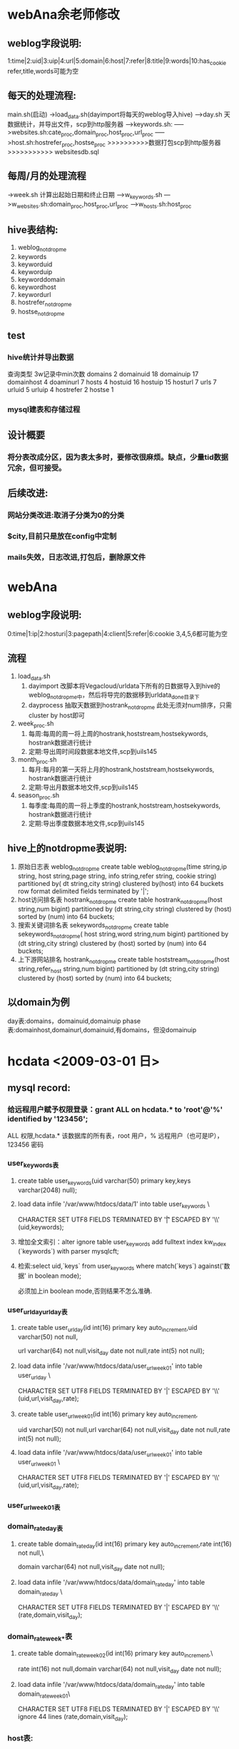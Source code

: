 * webAna余老师修改
** weblog字段说明:
   1:time|2:uid|3:uip|4:url|5:domain|6:host|7:refer|8:title|9:words|10:has_cookie 
   refer,title,words可能为空
** 每天的处理流程:
   main.sh(启动)
   ->load_data.sh(dayimport将每天的weblog导入hive)
   --->day.sh 天数据统计，并导出文件，scp到http服务器 
   ----->keywords.sh:
   ----->websites.sh:cate_proc,domain_proc,host_proc,url_proc
   ----->host.sh:hostrefer_proc,hostse_proc
   >>>>>>>>>>数据打包scp到http服务器>>>>>>>>>>>
   websitesdb.sql
** 每周/月的处理流程
   ->week.sh 计算出起始日期和终止日期
   --->w_keywords.sh
   --->w_websites.sh:domain_proc,host_proc,url_proc
   --->w_hosts.sh:host_proc
** hive表结构:
   1. weblog_notdropme
   2. keywords
   3. keyworduid
   4. keyworduip
   5. keyworddomain
   6. keywordhost
   7. keywordurl
   8. hostrefer_notdropme
   9. hostse_notdropme
** test
*** hive统计并导出数据
	查询类型     3w记录中min次数
	domains         2
	domainuid       18
	domainuip       17
	domainhost      4
	doaminurl       7
	hosts         4
	hostuid       16
	hostuip       15
	hosturl       7
	urls         7
	urluid       5
	urluip       4
	hostrefer    2
	hostse       1
*** mysql建表和存储过程
	
** 设计概要
*** 将分表改成分区，因为表太多时，要修改很麻烦。缺点，少量tid数据冗余，但可接受。
** 后续改进:
*** 网站分类改进:取消子分类为0的分类
*** $city,目前只是放在config中定制
*** mails失效，日志改进,打包后，删除原文件
* webAna
** weblog字段说明:
   0:time|1:ip|2:hosturi|3:pagepath|4:client|5:refer|6:cookie
   3,4,5,6都可能为空
** 流程
   1. load_data.sh 
	  1) dayimport 改脚本将Vegacloud/urldata下所有的日数据导入到hive的
		 weblog_notdropme中，然后将导完的数据移到urldata_done目录下
	  2) dayprocess 抽取天数据到hostrank_notdropme
		 此处无须对num排序，只需cluster by host即可
   2. week_proc.sh 
	  1) 每周:每周的周一将上周的hostrank,hoststream,hostsekywords,
		 hostrank数据进行统计
	  2) 定期:导出周时间段数据本地文件,scp到uils145
   3. month_proc.sh 
	  1) 每月:每月的第一天将上月的hostrank,hoststream,hostsekywords,
		 hostrank数据进行统计
	  2) 定期:导出月数据本地文件,scp到uils145
   4. season_proc.sh 
	  1) 每季度:每周的周一将上季度的hostrank,hoststream,hostsekywords,
		 hostrank数据进行统计
	  2) 定期:导出季度数据本地文件,scp到uils145
** hive上的notdropme表说明:
   1. 原始日志表 weblog_notdropme
	  create table weblog_notdropme(time string,ip string,
	  host string,page string,
	  info string,refer string,
	  cookie string)
	  partitioned by( dt string,city string)
	  clustered by(host) into 64 buckets 
	  row format delimited 
	  fields terminated by '|';
   2. host访问排名表 hostrank_notdropme
	  create table hostrank_notdropme(host string,num bigint)
	  partitioned by (dt string,city string)
	  clustered by (host) sorted by (num) into 64 buckets;
   3. 搜索关键词排名表 sekeywords_notdropme
	  create table sekeywords_notdropme(
	  host string,word string,num bigint)
	  partitioned by (dt string,city string)
	  clustered by (host) sorted by (num) into 64 buckets;
   4. 上下游网站排名 hostrank_notdropme
	  create table hoststream_notdropme(host string,refer_host string,num bigint)
	  partitioned by (dt string,city string)
	  clustered by (host) sorted by (num) into 64 buckets;

** 以domain为例
   day表:domains，domainuid,domainuip
   phase表:domainhost,domainurl,domainuid,有domains，但没domainuip
* hcdata <2009-03-01 日>
** mysql record:
*** 给远程用户赋予权限登录：grant ALL on hcdata.* to 'root'@'%' identified by '123456';
	ALL 权限,hcdata.* 该数据库的所有表，root 用户，% 远程用户（也可是IP），123456 密码
*** user_keywords表
**** create table user_keywords(uid varchar(50) primary key,keys varchar(2048) null);
**** load data infile '/var/www/htdocs/data/1' into table user_keywords \ 
	 CHARACTER SET UTF8 FIELDS TERMINATED BY '\t|' ESCAPED BY '\\' (uid,keywords);
**** 增加全文索引：alter ignore table user_keywords add fulltext index kw_index (`keywords`) with parser mysqlcft;
**** 检索:select uid,`keys` from user_keywords where match(`keys`) against('数据' in boolean mode);
	 必须加上in boolean mode,否则结果不怎么准确.
*** user_url_day\user_url_day表
**** create table user_url_day(id int(16) primary key auto_increment,uid varchar(50) not null,
	 url varchar(64) not null,visit_day date not null,rate int(5) not null);
**** load data infile '/var/www/htdocs/data/user_url_week_01' into table user_url_day \
	 CHARACTER SET UTF8 FIELDS TERMINATED BY '|' ESCAPED BY '\\' (uid,url,visit_day,rate);
**** create table user_url_week_01(id int(16) primary key auto_increment,
	 uid varchar(50) not null,url varchar(64) not null,visit_day date not null,rate int(5) not null);
**** load data infile '/var/www/htdocs/data/user_url_week_01' into table user_url_week_01 \
	 CHARACTER SET UTF8 FIELDS TERMINATED BY '|' ESCAPED BY '\\' (uid,url,visit_day,rate);
*** user_url_week_01表
*** domain_rate_day表
**** create table domain_rate_day(id int(16) primary key auto_increment,rate int(16) not null,\
	 domain varchar(64) not null,visit_day date not null);
**** load data infile '/var/www/htdocs/data/domain_rate_day' into table domain_rate_day \
	 CHARACTER SET UTF8 FIELDS TERMINATED BY '|' ESCAPED BY '\\' (rate,domain,visit_day);

*** domain_rate_week_*表
**** create table domain_rate_week_02(id int(16) primary key auto_increment,\
	 rate int(16) not null,domain varchar(64) not null,visit_day date not null);
**** load data infile '/var/www/htdocs/data/domain_rate_day' into table domain_rate_week_01\
	 CHARACTER SET UTF8 FIELDS TERMINATED BY '|' ESCAPED BY '\\'
     ignore 44 lines (rate,domain,visit_day);
*** host表:
	create table host(id int(10) primary key auto_increment,name char(255) null,word varchar(255) null,fulltext index `word_index` (`word`) WITH PARSER mysqlcft);
	mysqldump -uroot -p --default-character-set>latin1  hcdata host > /mysql/a.sql
** Mysql sequence:
*** 创建user_keywords表:
   CREATE TABLE `user_keywords` (
   `uid` varchar(50),
   `keys` varchar(2048),
   PRIMARY KEY (`uid`),
   FULLTEXT KEY `key_index` (`keys`) WITH PARSER mysqlcft
   ) ENGINE>MyISAM DEFAULT CHARSET>utf8; 
*** 创建
** Problem solved:
*** mysqlcft全文检索插件不能读取Tab--将Tab键换成";"
*** mysqlcft全文检索的字段必须加`（撇号而非单引号,select和match处都要加）,另外一个问题，全文检索时，不能跳过tab键
** Problem														   :unsolved:
*** 用户详细信息,关键词和网站排名的时间选项可能不同,最好是取并集.目前仅用关键词的为准.
	- 问题
	- [X] 周加时间
	- [X] 显示条数没有局限50条
	- [ ] 按关键字能不能也做成extjs形式
	- [X] 按历史记录查询的关键字显示500错误。
		  问题原因：func.inc中调用了logger_print(),未包含logger.inc文件
	- [ ] mysql源码安装make libedit出错.
	- [X] ie中点击用户关键词，弹出出错菜单“无法打开index.php”--去掉了tip的初始化代码
	- [ ] ie中按关键词查询用户，周tab中无法显示示例,create_tabpannel.js中周下拉框的菜单创建列表中多了个逗号
	- [ ] phpCannot modify header informatio错误--sesson_start()
      放在html输出之前，保证<?php...?>之前之后无空格，空行等。重启lighttpd
** install
*** lighttpd-1.4.22:
	1. 下载源码:wget http://www.lighttpd.net/download/lighttpd-1.4.22.tar.gz
	2. ./configure --prefix>/usr/local/lighttpd
	   make && make install
	3. 使用root账户，新增lighttpd用户：
	   groupadd lighttpd
	   useradd -g lighttpd -s /sbin/nologin -d /dev/null lighttpd
	4. 文件设置：
	   1) cp -p doc/sysconfig.lighttpd /etc/sysconfig/lighttpd
	   2) install -Dp ./doc/lighttpd.conf /etc/lighttpd/lighttpd.conf
	   3) cp ./doc/rc.lighttpd.redhat /etc/init.d/lighttpd
	      chmod a+rx /etc/init.d/lighttpd
	   4) 建立log和php-fastcgittpd.socket文件夹
		  mkdir /var/log/lighttpd
		  chown lighttpd /var/log/lighttpd
		  chgrp lighttpd /var/log/lighttpd
		  mkdir /var/run/lighttpd
		  chown lighttpd /var/run/lighttpd
		  chgrp lighttpd /var/run/lighttpd
	   5) 让lighttpd开机自动运行:chkconfig lighttpd on
	   6) 修改/etc/lighttpd/lighttpd.conf:
	      * 将 #”mod_fastcgi”, 的#去掉
		 　　server.modules > (
		 　　 "mod_rewrite",
		 　　 "mod_redirect",
		 　　# "mod_alias",
		 　　 "mod_Access",
		 　　# "mod_cml",
		 　　# "mod_trigger_b4_dl",
		 　　# "mod_auth",
		 　　# "mod_status",
		 　　# "mod_setenv",
		 　　 "mod_fastcgi",..)
	       * 找到fastcgi的定义
			 　#### fastcgi module
			 　## read fastcgi.txt for more info
			 　## for PHP don't forget to set cgi.fix_pathinfo > 1 in the php.ini
			 　fastcgi.server > ( ".php" >>
			 　( "localhost" >>
			 　(
			 　"socket" >> "/var/run/lighttpd/php-fastcgi.socket",
			 　"bin-path" >> "/usr/php-fcgi/bin/php-cgi"
			 　)))
	6. 修改服务器主目录:server.document-root > "/var/www/htdocs/"
**** lighttpd安装后的文件位置:
	  /etc/init.d/lighttpd
	  /etc/sysconfig/lighttpd
	  /etc/lighttpd
	  /usr/local/sbin
	  /var/log/lighttpd
	  /var/run/lighttpd
*** mysql-5.1.32:
**** install
	 1. 下载源代码:wget http://dev.mysql.com/get/Downloads/MySQL-5.1/mysql-5.1.32.tar.gz/from/http://mysql.cs.pu.edu.tw/
	 2. 安装相关软件包：yum install libtermcap-devel.x86_64
	 3. ./configure --prefix>/usr/local/mysql --with-charset>utf8 \
       	--with-collation>utf8_general_ci --with-extra-charsets>all \
       	--with-pthread --enable-thread-safe-client --without-debug \
		--enable-assemble
		make && make install
	   	安装后mysql的位置：/usr/local/bin/mysql
	 4. 配置mysql账户：
	   	/usr/sbin/groupadd mysql
	   	/usr/sbin/useradd -g mysql mysql
		chown -R mysql:mysql /usr/local/mysql
	 5. 创建MySQL数据文件存放目录/mysql/3306
	   	mkdir -p /mysql/3306
	   	chmod +w /mysql/3306
	   	chown -R mysql:mysql /mysql/3306
	   	mkdir -p /mysql/3306/data
	   	chmod +w /mysql/3306/data
	   	chown -R mysql:mysql /mysql/3306/data
	   	chown -R mysql:mysql /mysql
	 6. 创建配置文件/mysql/3306/my.cnf
	 7. 以mysql用户帐号的身份建立数据表
		/usr/local/mysql/bin/mysql_install_db --defaults-file>/mysql/3306/my.cnf --basedir>/usr/local/mysql --datadir>/mysql/3306/data --user>mysql --pid-file>/mysql/3306/mysql.pid --skip-locking --port>3306 --socket>/mysql/3306/mysql.sock
	 8. 启动MySQL
		1) ln -s /usr/local/mysql/bin/mysql /usr/bin
	   	2) /bin/sh /usr/local/mysql/bin/mysqld_safe --defaults-file>/mysql/3306/my.cnf &
	   	   　附：停止MySQL
		   /usr/local/mysql/bin/mysqladmin -u root -p -S /mysql/3306/mysql.sock shutdown
	 9. 安装mysqlcft中文全文索引插件
	   	1) 从命令行登入MySQL服务器：
		   /usr/local/mysql/bin/mysql -u root -p -S /mysql/3306/mysql.sock
	   	2) 查看MySQL插件目录的默认路径的SQL语句：
		   SHOW VARIABLES LIKE 'plugin_dir';
	   	3) 下载mysqlcft中文全文索引插件，解压后拷贝mysqlcft.so文件到
		   MySQL插件目录
		   - 32位Linux操作系统： 
			 wget http://mysqlcft.googlecode.com/files/mysqlcft-1.0.0-i386-bin.tar.gz
			 tar zxvf mysqlcft-1.0.0-i386-bin.tar.gz
			 mkdir -p /usr/local/mysqlcft/lib/mysql/plugin/
			 cp mysqlcft.so /usr/local/mysqlcft/lib/mysql/plugin/
		   - 64位Linux操作系统：
			 wget http://mysqlcft.googlecode.com/files/mysqlcft-1.0.0-x86_64-bin.tar.gz
			 tar zxvf mysqlcft-1.0.0-x86_64-bin.tar.gz
			 mkdir -p /usr/local/mysql/lib/mysql/plugin/
			 cp mysqlcft.so /usr/local/mysql/lib/mysql/plugin/
	   	4) 安装mysqlcft.so插件
		   ① 从命令行登入MySQL服务器：
		   /usr/local/mysqlbin/mysql -u root -p -S /mysql/3306/mysql.sock
		   ② 安装mysqlcft.so插件的SQL语句：
		   INSTALL PLUGIN mysqlcft SONAME 'mysqlcft.so';
		   ③ 查看mysqlcft.so插件是否安装成功的SQL语句：
		   SELECT * FROM mysql.plugin;
		   SHOW PLUGINS;
		   附：如果要卸载mysqlcft.so插件，执行以下SQL语句（如果已经创建了mysqlcft索引，请先删除mysqlcft索引，再卸载mysqlcft.so插件）：
		   UNINSTALL PLUGIN mysqlcft;
**** setup
***** ./configure --prefix>/usr/local/mysql --without-debug -with-unix-socket-path>/usr/local/mysql/mysql.sock --enable-assembler --with-extra-charsets>all --with-pthread --enable-thread-safe-client
***** /usr/local/mysql/bin/mysql_install_db --defaults-file>/mysql/3306/my.cnf --basedir>/usr/local/mysql --datadir>/mysql/3306/data --user>mysql --pid-file>/mysql/3306/mysql.pid --skip-locking --port>3306 --socket>/mysql/3306/mysql.sock
**** 添加启动停止脚本：
***** start_mysql.sh
      #!/bin/bash
	  bash -c "/usr/local/mysqlcft/bin/mysqld_safe --defaults-file>/mysql/3306/my.cnf" &
***** stop_mysql.sh
      #!/bin/bash
	  /usr/local/mysqlcft/bin/mysqladmin -u root -p -S /mysql/3306/mysql.sock shutdown
**** 修改密码:
	  /usr/local/mysql/bin/mysqladmin -uroot -p password chinatt123456 -S /mysql/3306/mysql.sock
*** php-5.2.9:
**** install
	 1. 下载并解压源码：wget
        http://cn.php.net/get/php-5.2.9.tar.bz2/from/this/mirror
		tar xjvf php-5.2.9.tar.bz2
		cd php-5.2.9
	 2. 安装相关lib(由于php不区分32位和64位，所以以下版本应均为32位,否
        则在configure时会报错找不到库)：
		yum install php-gd
		yum install mbstring
		yum install openssl-devel
		yum install curl-devel
		yum install libjpeg-devel	
		yum install libpng-devel
		yum install openldap-devel
	 3. configure:
		./configure --prefix>/usr/local/php-fcgi \
		--with-config-file-path>/usr/local/php-fcgi/etc \
		--enable-sockets --enable-pcntl --enable-mbstring \
		--with-iconv --with-gd --with-curl --with-zlib \
		--with-jpeg-dir --with-ttf --with-ldap \
		--with-gettext --enable-soap --with-xmlrpc \
		--with-openssl --enable-fastcgi --enable-discard-path \
		--enable-force-cgi-redirect \
		--with-mysql>/usr/local/mysql \
        --with-mysqli>/usr/local/mysql/bin/mysql_config \
		--disable-debug
**** make && make install
**** php.ini的设置:
***** 生成配置文件：cp php.ini-recommended /usr/local/php-fcgi/etc/php.ini
***** lightttpd的配置:echo cgi.fix_pathinfo>1 >> /usr/local/php-fcgi/etc/php.ini	   
** 数据导入
*** 计算平台端
**** post_process_accessfrequency.sh 20090401 用户访问主机排名
**** post_process_cluster_useraccess.sh  用户访问关键字排名
**** post_process_domainranking.sh 主机访问排名
*** 服务器端
**** HpSrvLoadData.php 3 load host访问排名文件到数据库
*** 
** 详细设计
*** index.php
common/apge.php
common/include_js.php
common/loading.php
common/extjs_css.php
未登录->model/login/login.php
     ->loading.php
     ->js/login.js
已登录->js/index.js->treenode_location.php  
	->history.php 网站访问排名之综合历史排名
	    ->grid.js  显示grid
        ->history.js  js获得返回数据,并在grid.js中渲染
		     ->grid_data.php        查询特定时间段的网站排名信息
	->year.php
	    ....同history.php
	->month.php
	    ....同history.php
	->week.php
	    ....同history.php
	->get_users_by_keyword_template.php
	    ->create_combobox.js   创建年份月份等下拉选择框
		    ->getdate.php
		->create_tabpanel.js   创建示例，查询tab框
		    ->query_example.php 查询示例及查询表单
		->query_ajax.js        ajax根据关键查询用户id
		    ->get_users_by_keyword.php 执行查询，返回结果集
              ->调用query_ajax.js 中的get_keywords() 返回一个用户关注的前50条关键词
                 ->get_keywords_by_uid.php  执行查询，返回用户关注所有关键词
                     ->user_detail_template.php  用户详细信息的html生成脚本
                         ->create_combobox.js 创建年份月份等下拉选择框
                         ->pu_tab.js   加载年、季度、月、周的用户所关注的关键词和网站
                              ->user_detail.php 执行查询，返回用户关注的前30个关键词和前50个网站
	->get_hosts_by_keyword_template.php  根据关键词查询相关网站,只显示前20条
	    ->get_users_by_host_template.php  根据网站查询关注该网站的前20位用户
            ->user_detail_template.php  用户详细信息的html生成脚本
			
* gansha
** memcache
*** 记录着某个用户页面所属的用户信息：
   	memcache.set('host_email',host.email()):用户email
   	memcache.set('uname',host.nickname())：
   	memcache.set('headshot',m_user.headshot)
   	memcache.set('rank',m_user.rank)
   	memcache.set('sign',m_user.sign)
   	memcache.set('last_login',m_user.last_login)
   	memcache.set('logouturl', users.create_logout_url('/'))
*** 重置memcache的几种情况:
**** blog进入：../blog/?blog=blog_key
	 reset语句：
     if blog.author != users.User(memcache.get('host_email')):
        m_user = User_profile.gql('where user = :1',blog.author).get()
        memcache.set('host_email',blog.author.email())
        memcache.set('uname',blog.author.nickname())
        memcache.set('rank',m_user.rank)
        memcache.set('sign',m_user.sign)
        memcache.set('last_login',m_user.last_login)
        memcache.set('headshot',m_user.headshot)
**** event进入:../event/?event=event_key
** 用户信息：
*** User：google的默认账号，包括nickname()，email()，user_id()，只有user_id()是永久不变的
*** User_profile:我定义的，除了User，还包含age，addr...
